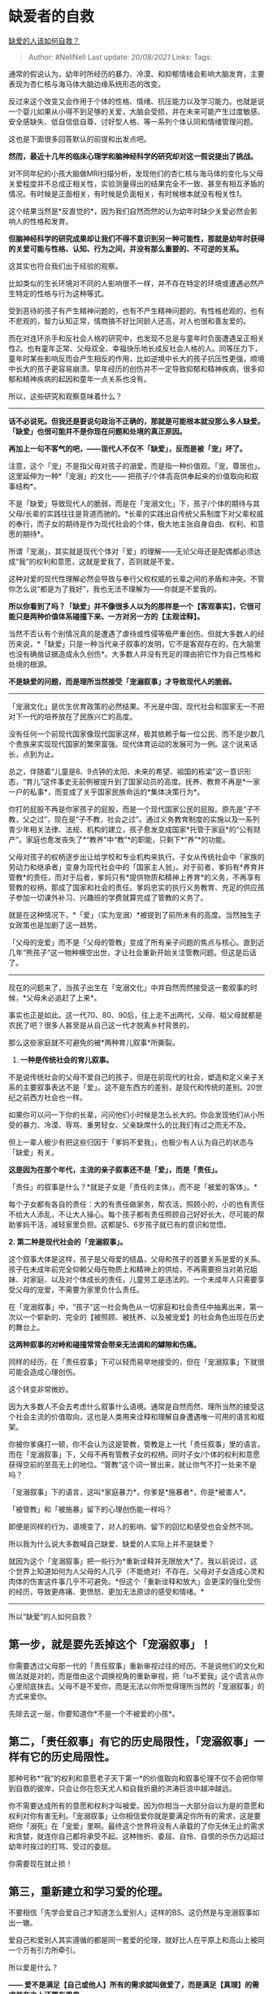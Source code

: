 * 缺爱者的自救
  :PROPERTIES:
  :CUSTOM_ID: 缺爱者的自救
  :END:

[[https://www.zhihu.com/question/40701366/answer/1355147803][缺爱的人该如何自救？]]

#+BEGIN_QUOTE
  Author: #NellNell Last update: /20/08/2021/ Links: Tags:
#+END_QUOTE

通常的假说认为，幼年时所经历的暴力、冷漠、和抑郁情绪会影响大脑发育，主要表现为杏仁核与海马体大脑边缘系统形态的改变。

反过来这个改变又会作用于个体的性格、情绪、抗压能力以及学习能力。也就是说一个婴儿如果从小得不到足够的关爱，大脑会受损，并在未来可能产生过度敏感、安全感缺失、低自信低自尊、讨好型人格、等一系列个体认同和情绪管理问题。

这也是下面很多回答默认的前提和出发点吧。

*然而，最近十几年的临床心理学和脑神经科学的研究却对这一假说提出了挑战。*

对不同年纪的小孩大脑做MRI扫描分析，发现他们的杏仁核与海马体的变化与父母关爱程度并不总成正相关性，实验测量得出的结果完全不一致、甚至有相互矛盾的情况。有时候是正面相关，有时候是负面相关，有时候根本就没有相关性[[ref_1][1]]。

这个结果当然是*反直觉的*，因为我们自然而然的认为幼年时缺少关爱必然会影响人的性格和发育。

*但脑神经科学的研究成果却让我们不得不意识到另一种可能性，那就是幼年时获得的关爱可能与性格、认知、行为之间，并没有那么重要的、不可逆的关系。*

这其实也符合我们出于经验的观察。

比如类似的生长环境对不同的人影响很不一样，并不存在特定的环境或遭遇必然产生特定的性格与行为这种等式。

受到恶待的孩子有产生精神问题的，也有不产生精神问题的。有性格悲观的，也有不悲观的，智力认知正常，情商搞不好比同龄人还高，对人也很和善友爱的。

而在对连环杀手和反社会人格的研究中，也发现不总是与童年时负面遭遇呈正相关性[[ref_2][2]]。也有童年正常、父母双全、幸福快乐地长成反社会人格的人。同等压力下，童年时某些影响反而会产生相反的作用，比如逆境中长大的孩子抗压性更强，顺境中长大的孩子更容易崩溃。早年经历的创伤并不一定导致抑郁和精神疾病，很多抑郁和精神疾病的起因和童年一点关系也没有。

所以，这些研究和观察意味着什么？

--------------

*话不必说死。但我还是要说句政治不正确的，那就是可能根本就没那么多人缺爱。「缺爱」也很可能并不是你现在问题和处境的真正原因。*

*再加上一句不客气的吧，------现代人不仅不「缺爱」，反而是被「宠」坏了。*

注意，这个「宠」不是指父母对孩子的溺爱，而是指一种价值观。「宠，尊居也」。这里延伸为一种*「宠溺」的文化------
把孩子/个体高高供奉起来的价值取向和叙事结构*。

不是「缺爱」导致现代人的脆弱，而是在「宠溺文化」下，孩子/个体的期待与其父母/长辈的实践往往是背道而驰的。*长辈的实践出自传统父系制度下对父辈权威的奉行，而子女的期待是作为现代社会的个体，极大地主张自身自由、权利、和意愿的期待*。

所谓「宠溺」，其实就是现代个体对「爱」的理解------无论父母还是配偶都必须达成“我”的权利和意愿，这就是爱我了，否则就是不爱。

这种对爱的现代性理解必然会导致与奉行父权权威的长辈之间的矛盾和冲突。不管你怎么说“都是为了我好”，我也无法不理解为------你就是不爱我的。

*所以你看到了吗？「缺爱」并不像很多人以为的那样是一个【客观事实】，它很可能只是两种价值体系碰撞下来、一方对另一方的【主观诠释】。*

当然不否认有个别情况真的是遭遇了虐待或性侵等极严重创伤。但就大多数人的经历来说，*「缺爱」只是一种当代亲子叙事的发明，它不是客观存在的，在大脑里也没有确凿证据造成永久创伤*。大多数人并没有充足的理由把它作为自己性格和处境的根源。

*不是缺爱的问题，而是理所当然接受「宠溺叙事」才导致现代人的脆弱。*

--------------

「宠溺文化」是优生优育政策的必然结果。不光是中国，现代社会和国家无一不把对下一代的培养放在了民族兴亡的高度。

没有任何一个前现代国家像现代国家这样，极其依赖于每一位公民、而不是少数几个贵族来实现现代国家的繁荣富强。现代体育运动的发展可为一例。这个说来话长，点到为止。

总之，伴随着“儿童是8、9点钟的太阳、未来的希望、祖国的栋梁”这一意识形态，“育儿”这件事史无前例被提升到了国家动员的高度。抚养、教育不再是*一家一户的私事*，而变成了关乎国家民族命运的*集体决策行为*。

你打的屁股不再是你家孩子的屁股，而是一个现代国家公民的屁股。原先是“子不教，父之过”，现在是“子不教，社会之过”。通过义务教育制度的实施以及一系列青少年相关法律、法规、机构的建立，孩子愈发变成国家*托管于家庭*的“公有财产”。家庭也愈发丧失了*“教养”中“教”*的职能，只剩下*“养”*的功能。

父母对孩子的权柄逐步出让给学校和专业机构来执行。子女从传统社会中「家族的劳动力和继承者」变身为现代社会中的「国家主人翁」。对于前者，爹妈有*养育并管教*的责任，而对于后者，爹妈只有*提供物质和精神上养育*的义务，不再享有管教的权柄，那成了国家和社会的责任。爹妈忠实的执行义务教育、充足的供应孩子参加一切课外补习、兴趣班的学费就算完成了管教的义务了。

就是在这种情况下，*「爱」（实为宠溺）*被提到了前所未有的高度。当然独生子女政策也是加剧了这一趋势。

「父母的宠爱」而不是「父母的管教」变成了所有亲子问题的焦点与核心。直到近几年“熊孩子”这一物种横空出世，才让社会重新开始关注管教问题。但这是后话了。

--------------

现在的问题来了，当孩子出生在「宠溺文化」中并自然而然接受这一套叙事的时候，*父母未必追赶了上来*。

事实也正是如此。这一代70、80、90后，往上走不出两代，父母、祖父母就都是农民了吧？很多人甚至是从自己这一代才脱离乡村背景的。

那么这些家庭就不可避免的被*两种育儿叙事*所撕裂。

1. *一种是传统社会的育儿叙事。*

不是说传统社会的父母不爱自己的孩子，但是在前现代的社会，塑造和定义亲子关系的主要叙事表达不是「爱」。这不是东西方的差别，是现代和传统的差别。20世纪之前西方社会也一样。

如果你可以问一下你的长辈，问问他们小时候是怎么长大的。你会发现他们从小所受的暴力、冷漠、辱骂、重男轻女、父亲缺席什么的比我们有过之而无不及。

但上一辈人极少有把这些归因于「爹妈不爱我」，也极少有人认为自己的状态与「缺爱」有关。

*这是因为在那个年代，主流的亲子叙事还不是「爱」，而是「责任」。*

「责任」的叙事是什么？*就是子女是「责任的主体」，而不是「被爱的客体」。*

每个子女都有各自的责任：大的有责任做家务，帮农活，照顾小的，小的也有责任不给大人添乱，不让大人操心。每个孩子都有责任照顾自己好好长大，尽可能的帮助爹妈干活，减轻家里负担。这都是5、6岁孩子就已有的意识和觉悟。

*2. 第二种是现代社会的「宠溺叙事」。*

这个叙事大体是这样，孩子是父母爱的结晶，父母和孩子的首要关系是爱的关系。孩子在未成年前完全仰赖父母在物质上和精神上的供给，不再需要担当对弟兄姐妹、对家庭、以及对个体成长的责任，儿童劳工是违法的。一个未成年人只需要享受父母的宠爱，不需要为家里负什么责任。

在「宠溺叙事」中，“孩子”这一社会角色从一切家庭和社会责任中抽离出来，第一次以一个崭新的、完全的【被照顾、被抚养、以及被宠爱】的社会角色出现在历史的舞台上。

*这两种叙事的对峙和碰撞常常会带来无法调和的罅隙和伤痛。*

同样的经历，在「责任叙事」下可以轻而易举地接受的，但在「宠溺叙事」下就很可能会造成心理创伤。

这个转变非常微妙。

因为大多数人不会去考虑什么叙事什么语境。通常是自然而然、理所当然的接受这个社会主流的价值取向，这也是人类用来诠释和理解自身遭遇唯一可用的语言和框架。

你被你爹痛打一顿，你不会认为这是管教，管教是上一代「责任叙事」里的语言。而在「宠溺叙事」下，父母不再有管教子女的权柄，同时子女/个体的权利和意愿获得空前的至高无上的地位。“管教”这个词一冒出来，就让你气不打一处来不是吗？

「宠溺叙事」下的语言，这叫*家庭暴力*，你爹是*施暴者*，你是*被害人*。

「被管教」和「被施暴」留下的心理创伤能一样吗？

即便是同样的行为，语境变了，对人的影响、留下的回忆和感受也会全然不同。

所以我为什么说大多数喊自己缺爱、缺爱的人实际上并不是缺爱？

就因为这个「宠溺叙事」把一些行为*重新诠释并无限放大*了。我以前说过，这个世界上知道如何为人父母的人几乎（不能绝对）不存在。父母对子女造成心灵和肉体的伤害这件事几乎不可避免。*但这个「重新诠释和放大」会更深的强化受伤的经历，导致更疼痛、更愤怒、更加无法原谅的感受和情绪。*

--------------

所以“缺爱”的人如何自救？

** 第一步，就是要先丢掉这个「宠溺叙事」！
   :PROPERTIES:
   :CUSTOM_ID: 第一步就是要先丢掉这个宠溺叙事
   :END:

你需要透过父母那一代的「责任叙事」重新审视过往的经历。不是说他们的文化和做法就是对的，而是借由这个调换视角的重新审视，把「ta不爱我」这个谎言从你心里彻底抹去。父母不是不爱你，而是无法以你所觉得理所当然的「宠溺叙事」的方式来爱你。

先除去这一层，你要知道你*不是一个不被爱的小孩*。

** 第二，「责任叙事」有它的历史局限性，「宠溺叙事」一样有它的历史局限性。
   :PROPERTIES:
   :CUSTOM_ID: 第二责任叙事有它的历史局限性宠溺叙事一样有它的历史局限性
   :END:

那种号称*“我”的权利和意愿老子天下第一*的价值取向和叙事伦理不仅不会把你带到自救的彼岸，只会让你在怨天尤人和自我折磨的洪涛巨浪中越冲越远。

你不需要达成所有的意愿和权利才叫被爱。因为你相当一大部分自以为是的意愿和权利对你有害无利。「宠溺叙事」让你相信爱你就是要满足你所有的需求，这是要把你「溺死」在「宠爱」里啊。最终这个世界将没有人承载的了你无休无止的需求和贪婪，就连你自己都将承受不起。这种挫折、委屈、自怜、自恨的杀伤力远超过幼年时挨过的打骂、受过的委屈。

你需要现在就止损！

** 第三，重新建立和学习爱的伦理。
   :PROPERTIES:
   :CUSTOM_ID: 第三重新建立和学习爱的伦理
   :END:

不要相信「先学会爱自己才知道怎么爱别人」这样的BS。这仍然是与宠溺叙事如出一辙。

爱自己和爱别人其实遵循的都是同一套爱的伦理，就好比人在平原上和高山上被同一个万有引力所牵引。

所以爱是什么？

*------
爱不是满足【自己或他人】所有的需求就叫做爱了，而是满足【真理】的需求并在之上还要有恩典。*

我来解释一下。

*爱的本质，不论是爱人还是爱己，爱花鸟鱼虫还是一草一木，爱ta，就是为之求取最大的「好处」的意愿和行为。*

而这个世界上最大的「好处」就是*真理*。真理是维系和管理世间万物客观规律的总和。世间万物所能达到最好的状态，就是当其客观规律被满足的时候；最差的状态，就是客观规律被违逆的时候。一个国家做到最好，是符合了时代的规律，一个公司做到最好，是符合了市场的规律，一个人达到最好，是满足了社会关系和人际交往的规律。

爱一个人，就是为ta求取这个真理，这个真理不是出于你的需求，不是出于ta的需求，而是出于这个世界运行的规律。

*本着满足「真理」的爱，势必与那种满足「宠溺」的爱背道而驰。*

我为了要拥有你而选择满足你所有的需求，那是用你的贪为我的贪买单，最终两个人都将沦为贪的奴隶，彼此消耗而湮灭。我这不是爱你，不但害了你也害了己。

而我为了你能成为一个不被贪所辖制的人，选择不去纵容你的意愿，你自然是不情愿、不乐意。但我赌一个幡然悔悟、止贪懂爱的伴侣，成之，我幸；不成，亦是我幸。我这是爱你。

真理之上还要有恩典。

否则这个爱太过坚硬，在它面前，无人能立。

所以爱人的人还需要有耐心、忍耐、宽恕、适可而止、能不追究就不追究。

--------------

*缺爱的人无法自救，不是因为什么大脑损伤，也不是因为什么性格问题，而是因为始终无法跳出宠溺文化中那套缺爱叙事。*

*放弃基于「自我权利和意愿」的宠爱观，重新认识基于「真理和恩典」的爱，你会发现，这个世界上没有一个人缺爱。大爱无疆，爱充塞天地间。你不认识它，它却早已将你环绕。*

*爱如同空气，你每天都在呼吸却不自知。若真缺了爱，你也不可能存活至今，读到这篇文字了。*

** 参考
   :PROPERTIES:
   :CUSTOM_ID: 参考
   :END:

1. [\^](#ref\_1\_0)Observed infant-parent attachment and brain
   morphology in middle childhood-- A population-based study in
   Developmental Cognitive Neuroscience
2. [\^](#ref\_2\_0)Hare, R. D. (1993). Without Conscience: The
   disturbing world of the psychopaths among us. New York: Pocket Books.
